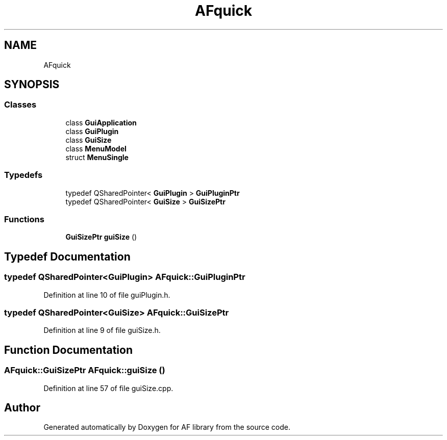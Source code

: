 .TH "AFquick" 3 "Fri Mar 26 2021" "AF library" \" -*- nroff -*-
.ad l
.nh
.SH NAME
AFquick
.SH SYNOPSIS
.br
.PP
.SS "Classes"

.in +1c
.ti -1c
.RI "class \fBGuiApplication\fP"
.br
.ti -1c
.RI "class \fBGuiPlugin\fP"
.br
.ti -1c
.RI "class \fBGuiSize\fP"
.br
.ti -1c
.RI "class \fBMenuModel\fP"
.br
.ti -1c
.RI "struct \fBMenuSingle\fP"
.br
.in -1c
.SS "Typedefs"

.in +1c
.ti -1c
.RI "typedef QSharedPointer< \fBGuiPlugin\fP > \fBGuiPluginPtr\fP"
.br
.ti -1c
.RI "typedef QSharedPointer< \fBGuiSize\fP > \fBGuiSizePtr\fP"
.br
.in -1c
.SS "Functions"

.in +1c
.ti -1c
.RI "\fBGuiSizePtr\fP \fBguiSize\fP ()"
.br
.in -1c
.SH "Typedef Documentation"
.PP 
.SS "typedef QSharedPointer<\fBGuiPlugin\fP> \fBAFquick::GuiPluginPtr\fP"

.PP
Definition at line 10 of file guiPlugin\&.h\&.
.SS "typedef QSharedPointer<\fBGuiSize\fP> \fBAFquick::GuiSizePtr\fP"

.PP
Definition at line 9 of file guiSize\&.h\&.
.SH "Function Documentation"
.PP 
.SS "\fBAFquick::GuiSizePtr\fP AFquick::guiSize ()"

.PP
Definition at line 57 of file guiSize\&.cpp\&.
.SH "Author"
.PP 
Generated automatically by Doxygen for AF library from the source code\&.
